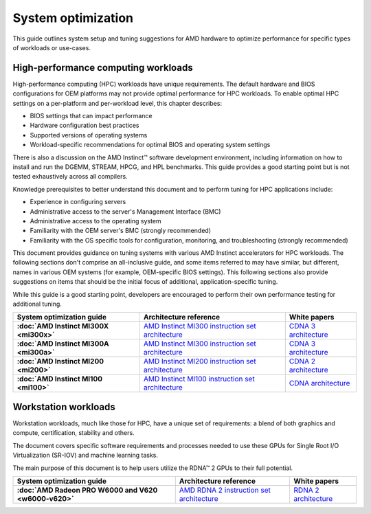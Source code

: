 .. meta::
   :description: AMD hardware optimization for specific workloads
   :keywords: high-performance computing, HPC, Instinct accelerators, Radeon,
              tuning, tuning guide, AMD, ROCm

*******************
System optimization
*******************

This guide outlines system setup and tuning suggestions for AMD hardware to
optimize performance for specific types of workloads or use-cases.

High-performance computing workloads
====================================

High-performance computing (HPC) workloads have unique requirements. The default
hardware and BIOS configurations for OEM platforms may not provide optimal
performance for HPC workloads. To enable optimal HPC settings on a per-platform
and per-workload level, this chapter describes:

* BIOS settings that can impact performance
* Hardware configuration best practices
* Supported versions of operating systems
* Workload-specific recommendations for optimal BIOS and operating system
  settings

There is also a discussion on the AMD Instinct™ software development
environment, including information on how to install and run the DGEMM, STREAM,
HPCG, and HPL benchmarks. This guide provides a good starting point but is
not tested exhaustively across all compilers.

Knowledge prerequisites to better understand this document and to perform tuning
for HPC applications include:

* Experience in configuring servers
* Administrative access to the server's Management Interface (BMC)
* Administrative access to the operating system
* Familiarity with the OEM server's BMC (strongly recommended)
* Familiarity with the OS specific tools for configuration, monitoring, and
  troubleshooting (strongly recommended)

This document provides guidance on tuning systems with various AMD Instinct
accelerators for HPC workloads. The following sections don't comprise an
all-inclusive guide, and some items referred to may have similar, but different,
names in various OEM systems (for example, OEM-specific BIOS settings). This
following sections also provide suggestions on items that should be the initial
focus of additional, application-specific tuning.

While this guide is a good starting point, developers are encouraged to perform
their own performance testing for additional tuning.

.. list-table::
   :header-rows: 1
   :stub-columns: 1

   * - System optimization guide

     - Architecture reference

     - White papers

   * - :doc:`AMD Instinct MI300X <mi300x>`

     - `AMD Instinct MI300 instruction set architecture <https://www.amd.com/content/dam/amd/en/documents/instinct-tech-docs/instruction-set-architectures/amd-instinct-mi300-cdna3-instruction-set-architecture.pdf>`_

     - `CDNA 3 architecture <https://www.amd.com/content/dam/amd/en/documents/instinct-tech-docs/white-papers/amd-cdna-3-white-paper.pdf>`_

   * - :doc:`AMD Instinct MI300A <mi300a>`

     - `AMD Instinct MI300 instruction set architecture <https://www.amd.com/content/dam/amd/en/documents/instinct-tech-docs/instruction-set-architectures/amd-instinct-mi300-cdna3-instruction-set-architecture.pdf>`_

     - `CDNA 3 architecture <https://www.amd.com/content/dam/amd/en/documents/instinct-tech-docs/white-papers/amd-cdna-3-white-paper.pdf>`_

   * - :doc:`AMD Instinct MI200 <mi200>`

     - `AMD Instinct MI200 instruction set architecture <https://www.amd.com/system/files/TechDocs/instinct-mi200-cdna2-instruction-set-architecture.pdf>`_

     - `CDNA 2 architecture <https://www.amd.com/system/files/documents/amd-cdna2-white-paper.pdf>`_

   * - :doc:`AMD Instinct MI100 <mi100>`

     - `AMD Instinct MI100 instruction set architecture <https://www.amd.com/system/files/TechDocs/instinct-mi100-cdna1-shader-instruction-set-architecture%C2%A0.pdf>`_

     - `CDNA architecture <https://www.amd.com/system/files/documents/amd-cdna-whitepaper.pdf>`_

Workstation workloads
=====================

Workstation workloads, much like those for HPC, have a unique set of
requirements: a blend of both graphics and compute, certification, stability and
others.

The document covers specific software requirements and processes needed to use
these GPUs for Single Root I/O Virtualization (SR-IOV) and machine learning
tasks.

The main purpose of this document is to help users utilize the RDNA™ 2 GPUs to
their full potential.

.. list-table::
   :header-rows: 1
   :stub-columns: 1

   * - System optimization guide

     - Architecture reference

     - White papers

   * - :doc:`AMD Radeon PRO W6000 and V620 <w6000-v620>`

     - `AMD RDNA 2 instruction set architecture <https://www.amd.com/system/files/TechDocs/rdna2-shader-instruction-set-architecture.pdf>`_

     - `RDNA 2 architecture <https://www.amd.com/system/files/documents/rdna2-explained-radeon-pro-W6000.pdf>`_

